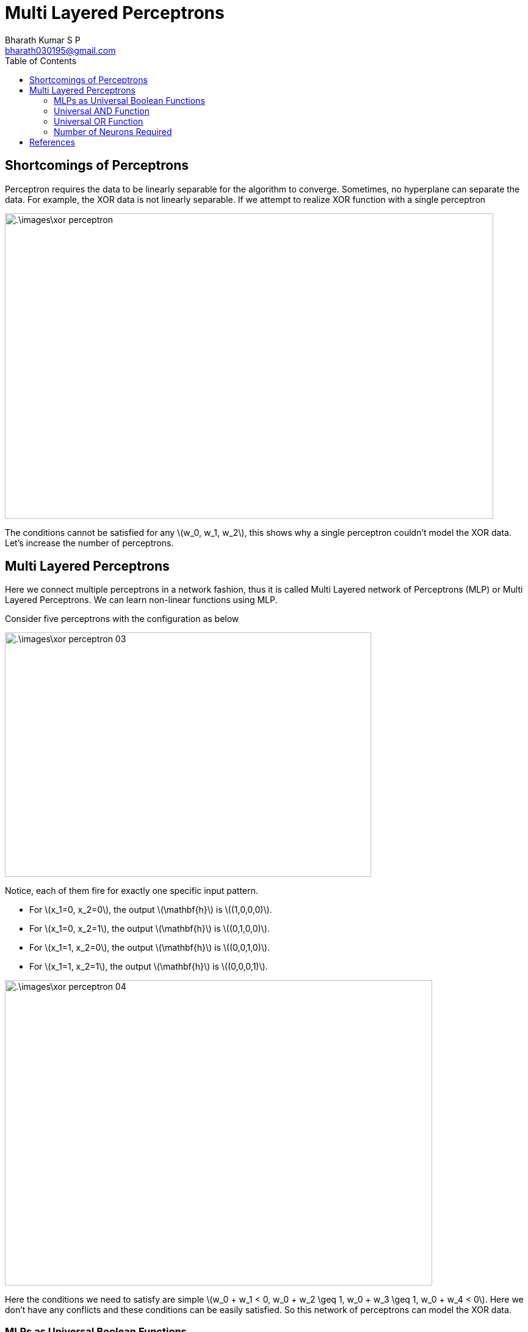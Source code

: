 = Multi Layered Perceptrons =
:doctype: book
:author: Bharath Kumar S P
:email: bharath030195@gmail.com
:stem: latexmath
:eqnums:
:toc:

== Shortcomings of Perceptrons ==
Perceptron requires the data to be linearly separable for the algorithm to converge. Sometimes, no hyperplane can separate the data. For example, the XOR data is not linearly separable. If we attempt to realize XOR function with a single perceptron

image::.\images\xor_perceptron.png[align='center', 800, 500]

The conditions cannot be satisfied for any stem:[w_0, w_1, w_2], this shows why a single perceptron couldn't model the XOR data. Let's increase the number of perceptrons.

== Multi Layered Perceptrons ==
Here we connect multiple perceptrons in a network fashion, thus it is called Multi Layered network of Perceptrons (MLP) or Multi Layered Perceptrons. We can learn non-linear functions using MLP.

Consider five perceptrons with the configuration as below

image::.\images\xor_perceptron_03.png[align='center', 600, 400]

Notice, each of them fire for exactly one specific input pattern.

* For stem:[x_1=0, x_2=0], the output stem:[\mathbf{h}] is stem:[(1,0,0,0)].
* For stem:[x_1=0, x_2=1], the output stem:[\mathbf{h}] is stem:[(0,1,0,0)].
* For stem:[x_1=1, x_2=0], the output stem:[\mathbf{h}] is stem:[(0,0,1,0)].
* For stem:[x_1=1, x_2=1], the output stem:[\mathbf{h}] is stem:[(0,0,0,1)].

image::.\images\xor_perceptron_04.png[align='left', 700, 500]

Here the conditions we need to satisfy are simple stem:[w_0 + w_1 < 0, w_0 + w_2 \geq 1, w_0 + w_3 \geq 1,  w_0 + w_4 < 0]. Here we don't have any conflicts and these conditions can be easily satisfied. So this network of perceptrons can model the XOR data.

=== MLPs as Universal Boolean Functions ===

====
MLP is a universal Boolean function, i.e., it can realize any Boolean function. At least one configuration of MLP is possible for any Boolean function. Note that the result doesn't specify anything on the depth of the network.

*Any* Boolean function of stem:[N] inputs can be exactly represented with stem:[2^N] perceptions in the hidden layer and 1 in the output layer.
====

=== Universal AND Function ===
Say we have three Boolean input variables. And we want to model the function stem:[f(X_1, X_2, X_3) = X_1X_2\bar{X}_3]. This can be modelled by the following network

image::.\images\universal_and_01.png[align='center', 800, 500]

In general, any AND function of stem:[N] variables 

[stem]
++++
f(x_1, \dots, x_N) = \left(\bigwedge_{i=1}^L x_i \right) \land\left(\bigwedge_{i=L+1}^N \bar{x}_i \right)
++++

can be modelled using a single perceptron with the below configuration

image::.\images\universal_and_02.png[align='center', 500, 400]

where the weights of inputs stem:[x_1, \dots, x_L] are set to 1 and the weights of inputs stem:[x_{L+1}, \dots, x_N] are set to -1. And the threshold is stem:[L].

=== Universal OR Function ===
Similarly, any OR function of stem:[N] variables

[stem]
++++
f(x_1, \dots, x_N) = \left(\bigvee_{i=1}^L x_i \right) \lor \left(\bigvee_{i=L+1}^N \bar{x}_i \right)
++++

can be modelled using a single perceptron with the below configuration

image::.\images\universal_or_01.png[align='center', 500, 400]

where the weights of inputs stem:[x_1, \dots, x_L] are set to 1 and the weights of inputs stem:[x_{L+1}, \dots, x_N] are set to -1. And the threshold is stem:[L-N+1].

We know that all Boolean functions can be written in terms of a logical OR of logical ANDs and complements. So we can exploit these two networks to model any Boolean functions. Say we need to model the below Boolean function

[stem]
++++
f(x_1, x_2, x_3, x_4) = \bar{x}_1x_2x_3x_4 + x_1x_2\bar{x}_3x_4 + x_1x_2x_3x_4
++++

We can model each term using a single perceptron in the hidden layer and a single perceptron to add (logical OR) all the results to realize stem:[f(x_1, x_2, x_3, x_4)].

Any truth table can be expressed in this manner! A one-hidden-layer MLP is a Universal Boolean Function.

=== Number of Neurons Required ===
What is the largest number of perceptrons required in the single hidden layer to realize an N-input-variable function? We saw that any Boolean function of stem:[N] inputs can be exactly represented with stem:[2^N+1] perceptrons. But this is inefficient and very expensive to do. The size of the hidden layer grows exponentially. Here individual hidden neurons don't cooperate with each other, i.e., we have designed it in a way that each neuron is responsible for each input-output scenario.

stem:[2^N + 1] neurons are sufficient to represent any Boolean function but it is not a necessary condition. We can model it with lesser number of neurons as well. Say we have a Boolean function as

[stem]
++++
f(x_1, x_2, x_3, x_4) = \bar{x}_1x_2x_3x_4 + x_1x_2\bar{x}_3x_4 + \dots + x_1x_2x_3x_4 
++++

Karnaugh map can be used to reduce and simplify the Boolean expressions. For example, the expression stem:[AB\bar{C} + ABC] can be reduced to stem:[AB(\bar{C} + C) = AB]. Karnaugh map represents a truth table as a grid, adjacent 1s can be 'grouped' to reduce the complexity of the Boolean expression. We can then configure the MLP as per the simplified Boolean expression.

What arrangement of ones and zeros cannot be reduced further? For e.g., say we have four input variables and the Karnaugh map is

image::.\images\karnaugh_01.png[align='center', 400, 300]

In such cases, we won't be able to group any adjacent cells. So there should be 8 terms in the Boolean expression, stem:[\bar{W}\bar{X}\bar{Y}\bar{Z} + \bar{W}\bar{X}\bar{Y}Z + \dots + WXYZ]. So to model a Boolean function of 4 variables, we need a maximum of 8 neurons in the hidden layer and 1 in the output layer.

====
In general, to model a Boolean function of stem:[N] input variables, we need *a maximum of* stem:[2^{N-1}] neurons in the single hidden layer and 1 in the output layer.

NOTE: The number of neurons required reduce drastically when we increase the number of layers.
====

The XOR function that we modelled with 4 neurons in the hidden layer can be instead modelled using only 2 neurons in the hidden layer. The Karnaugh map for the XOR function is

image::.\images\karnaugh_02.png[align='center']

The Boolean expression is as stem:[f(X_1, X_2) = \bar{X}_1X_2 + X_1\bar{X}_2]. This expression can be modelled using a perceptron for each term and 1 in the output layer.

== References ==
. CMU School of Computer Science. See https://www.cs.cmu.edu/~bhiksha/courses/deeplearning/Spring.2018/www/slides/lec2.universal.pdf








